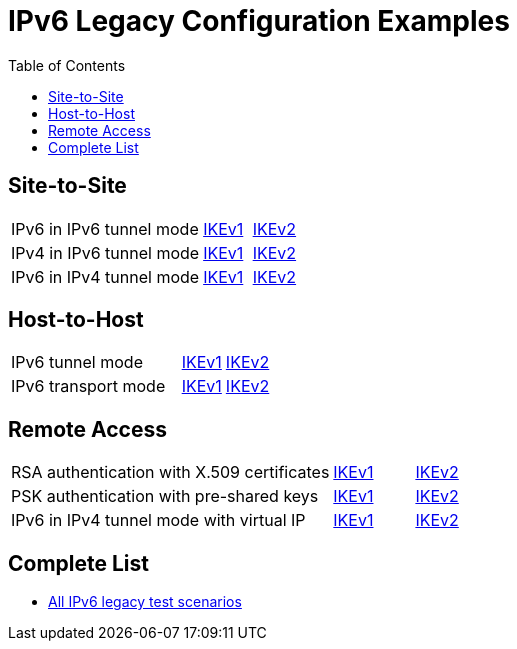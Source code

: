 = IPv6 Legacy Configuration Examples
:toc: left

:TESTS: https://www.strongswan.org/testing/testresults6

== Site-to-Site

[cols="4,1,2"]
|===
|IPv6 in IPv6 tunnel mode
|{TESTS}/ipv6-stroke/net2net-ikev1[IKEv1]
|{TESTS}/ipv6-stroke/net2net-ikev2[IKEv2]

|IPv4 in IPv6 tunnel mode
|{TESTS}/ipv6-stroke/net2net-ip4-in-ip6-ikev1[IKEv1]
|{TESTS}/ipv6-stroke/net2net-ip4-in-ip6-ikev2[IKEv2]

|IPv6 in IPv4 tunnel mode
|{TESTS}/ipv6-stroke/net2net-ip6-in-ip4-ikev1[IKEv1]
|{TESTS}/ipv6-stroke/net2net-ip6-in-ip4-ikev2[IKEv2]
|===

== Host-to-Host

[cols="4,1,2"]
|===
|IPv6 tunnel mode
|{TESTS}/ipv6-stroke/host2host-ikev1[IKEv1]
|{TESTS}/ipv6-stroke/host2host-ikev2[IKEv2]

|IPv6 transport mode
|{TESTS}/ipv6-stroke/transport-ikev1[IKEv1]
|{TESTS}/ipv6-stroke/transport-ikev2[IKEv2]
|===

== Remote Access

[cols="4,1,2"]
|===
|RSA authentication with X.509 certificates
|{TESTS}/ipv6-stroke/rw-ikev1[IKEv1]
|{TESTS}/ipv6-stroke/rw-ikev2[IKEv2]

|PSK authentication with pre-shared keys
|{TESTS}/ipv6-stroke/rw-psk-ikev1[IKEv1]
|{TESTS}/ipv6-stroke/rw-psk-ikev2[IKEv2]

|IPv6 in IPv4 tunnel mode with virtual IP
|{TESTS}/ipv6-stroke/rw-ip6-in-ip4-ikev1[IKEv1]
|{TESTS}/ipv6-stroke/rw-ip6-in-ip4-ikev2[IKEv2]
|===

== Complete List

* {TESTS}/ipv6-stroke[All IPv6 legacy test scenarios]
